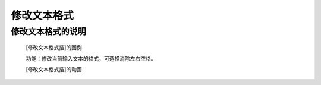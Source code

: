 **修改文本格式**
================================

**修改文本格式的说明**
>>>>>>>>>>>>>>>>>>>>>>>>>>>>>>>>>

	[修改文本格式插]的图例

	.. image:: images/text/strip.png

	功能：修改当前输入文本的格式，可选择消除左右空格。

	[修改文本格式插]的动画

	.. image:: images/text/strip.gif
	
	
